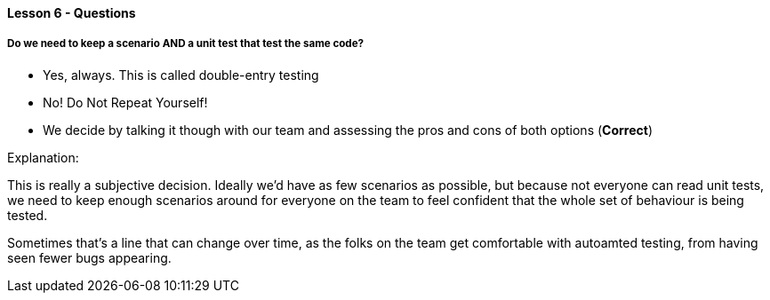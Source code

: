 ==== Lesson 6 - Questions

===== Do we need to keep a scenario AND a unit test that test the same code?

* Yes, always. This is called double-entry testing
* No! Do Not Repeat Yourself!
* We decide by talking it though with our team and assessing the pros and cons of both options (*Correct*)

Explanation:

This is really a subjective decision. Ideally we'd have as few scenarios as possible, but
because not everyone can read unit tests, we need to keep enough scenarios around for
everyone on the team to feel confident that the whole set of behaviour is being tested.

Sometimes that's a line that can change over time, as the folks on the team get comfortable
with autoamted testing, from having seen fewer bugs appearing.